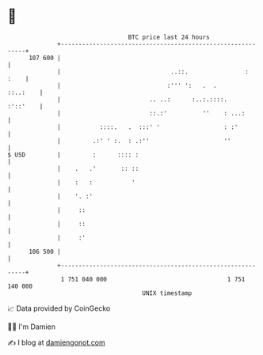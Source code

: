 * 👋

#+begin_example
                                     BTC price last 24 hours                    
                 +------------------------------------------------------------+ 
         107 600 |                                                            | 
                 |                               ..::.                :  :    | 
                 |                              :''' ':   .  .       ::..:    | 
                 |                         .. ..:      :..:.::::.    :'::'    | 
                 |                         ::.:'          ''    : ...:        | 
                 |           ::::.   .  :::' '                  : :'          | 
                 |         .:' ' :.  : .:''                     ''            | 
   $ USD         |         :      :::: :                                      | 
                 |    .   .'       :: ::                                      | 
                 |    :   :           '                                       | 
                 |    '. :'                                                   | 
                 |     ::                                                     | 
                 |     ::                                                     | 
                 |     :'                                                     | 
         106 500 |                                                            | 
                 +------------------------------------------------------------+ 
                  1 751 040 000                                  1 751 140 000  
                                         UNIX timestamp                         
#+end_example
📈 Data provided by CoinGecko

🧑‍💻 I'm Damien

✍️ I blog at [[https://www.damiengonot.com][damiengonot.com]]
